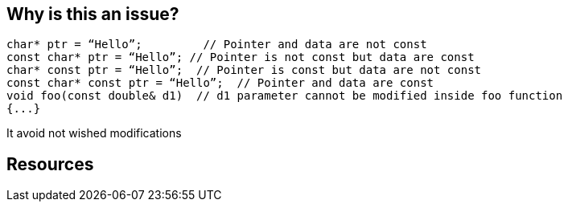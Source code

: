 == Why is this an issue?

----
char* ptr = “Hello”;         // Pointer and data are not const
const char* ptr = “Hello”; // Pointer is not const but data are const
char* const ptr = “Hello”;  // Pointer is const but data are not const
const char* const ptr = “Hello”;  // Pointer and data are const
void foo(const double& d1)  // d1 parameter cannot be modified inside foo function
{...}
----

It avoid not wished modifications


== Resources


ifdef::env-github,rspecator-view[]
'''
== Comments And Links
(visible only on this page)

=== duplicates: S934

=== duplicates: S994

=== duplicates: S995

=== duplicates: S1900

=== duplicates: S3504

=== on 9 Sep 2013, 13:27:51 Freddy Mallet wrote:
Don't even know if this rule can be automated.

endif::env-github,rspecator-view[]
